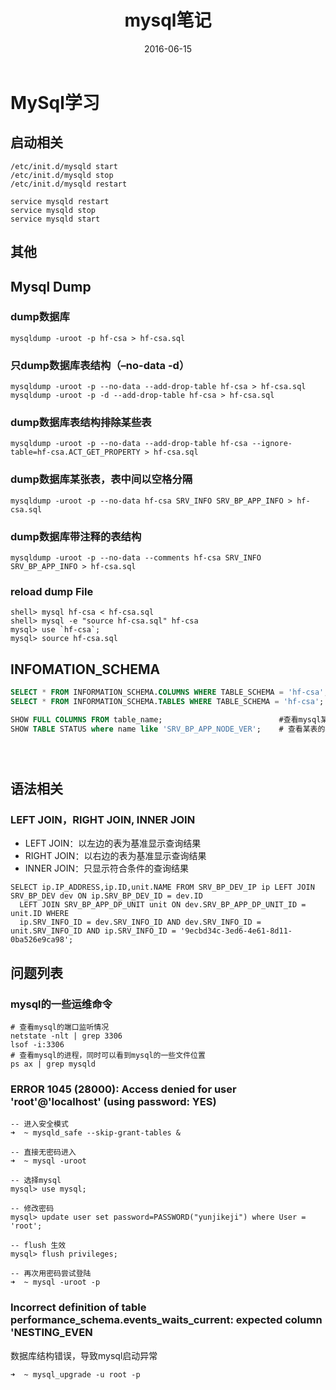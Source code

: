 #+STARTUP: showall
#+OPTIONS: toc:nil
#+OPTIONS: num:nil
#+OPTIONS: html-postamble:nil
#+LANGUAGE: zh-CN
#+OPTIONS:   ^:{}
#+TITLE:  mysql笔记
#+TAGS: MySql
#+DATE: 2016-06-15

* MySql学习
** 启动相关
#+BEGIN_SRC shell
/etc/init.d/mysqld start
/etc/init.d/mysqld stop
/etc/init.d/mysqld restart

service mysqld restart
service mysqld stop
service mysqld start
#+END_SRC
** 其他
** Mysql Dump
*** dump数据库
#+BEGIN_SRC shell
mysqldump -uroot -p hf-csa > hf-csa.sql
#+END_SRC
*** 只dump数据库表结构（--no-data -d）
#+BEGIN_SRC shell
mysqldump -uroot -p --no-data --add-drop-table hf-csa > hf-csa.sql
mysqldump -uroot -p -d --add-drop-table hf-csa > hf-csa.sql
#+END_SRC
*** dump数据库表结构排除某些表
#+BEGIN_SRC shell
mysqldump -uroot -p --no-data --add-drop-table hf-csa --ignore-table=hf-csa.ACT_GET_PROPERTY > hf-csa.sql
#+END_SRC
*** dump数据库某张表，表中间以空格分隔
#+BEGIN_SRC shell
mysqldump -uroot -p --no-data hf-csa SRV_INFO SRV_BP_APP_INFO > hf-csa.sql
#+END_SRC
*** dump数据库带注释的表结构
#+BEGIN_SRC shell
mysqldump -uroot -p --no-data --comments hf-csa SRV_INFO SRV_BP_APP_INFO > hf-csa.sql
#+END_SRC
*** reload dump File
#+BEGIN_SRC shell
shell> mysql hf-csa < hf-csa.sql
shell> mysql -e "source hf-csa.sql" hf-csa
mysql> use `hf-csa`;
mysql> source hf-csa.sql 
#+END_SRC
** INFOMATION_SCHEMA
#+BEGIN_SRC sql
SELECT * FROM INFORMATION_SCHEMA.COLUMNS WHERE TABLE_SCHEMA = 'hf-csa'; // 查询hf-csa下所有表的列
SELECT * FROM INFORMATION_SCHEMA.TABLES WHERE TABLE_SCHEMA = 'hf-csa'; // 查询hf-csa下所有的表
#+END_SRC

#+BEGIN_SRC  sql
 SHOW FULL COLUMNS FROM table_name;                          #查看mysql某表当中的列字段，包括列的character
 SHOW TABLE STATUS where name like 'SRV_BP_APP_NODE_VER';    # 查看某表的状态




#+END_SRC

** 语法相关
*** LEFT JOIN，RIGHT JOIN,  INNER JOIN
- LEFT JOIN：以左边的表为基准显示查询结果
- RIGHT JOIN：以右边的表为基准显示查询结果
- INNER JOIN：只显示符合条件的查询结果
#+BEGIN_SRC shell
SELECT ip.IP_ADDRESS,ip.ID,unit.NAME FROM SRV_BP_DEV_IP ip LEFT JOIN SRV_BP_DEV dev ON ip.SRV_BP_DEV_ID = dev.ID
  LEFT JOIN SRV_BP_APP_DP_UNIT unit ON dev.SRV_BP_APP_DP_UNIT_ID = unit.ID WHERE
  ip.SRV_INFO_ID = dev.SRV_INFO_ID AND dev.SRV_INFO_ID = unit.SRV_INFO_ID AND ip.SRV_INFO_ID = '9ecbd34c-3ed6-4e61-8d11-0ba526e9ca98';
#+END_SRC
** 问题列表
*** mysql的一些运维命令
#+BEGIN_SRC shell
# 查看mysql的端口监听情况
netstate -nlt | grep 3306
lsof -i:3306
# 查看mysql的进程，同时可以看到mysql的一些文件位置
ps ax | grep mysqld 
#+END_SRC
*** ERROR 1045 (28000): Access denied for user 'root'@'localhost' (using password: YES)
#+BEGIN_SRC mysql
-- 进入安全模式
➜  ~ mysqld_safe --skip-grant-tables &

-- 直接无密码进入
➜  ~ mysql -uroot

-- 选择mysql
mysql> use mysql;

-- 修改密码
mysql> update user set password=PASSWORD("yunjikeji") where User = 'root';

-- flush 生效
mysql> flush privileges;

-- 再次用密码尝试登陆
➜  ~ mysql -uroot -p
#+END_SRC
*** Incorrect definition of table performance_schema.events_waits_current: expected column 'NESTING_EVEN
数据库结构错误，导致mysql启动异常
#+BEGIN_SRC shell
➜  ~ mysql_upgrade -u root -p
#+END_SRC
